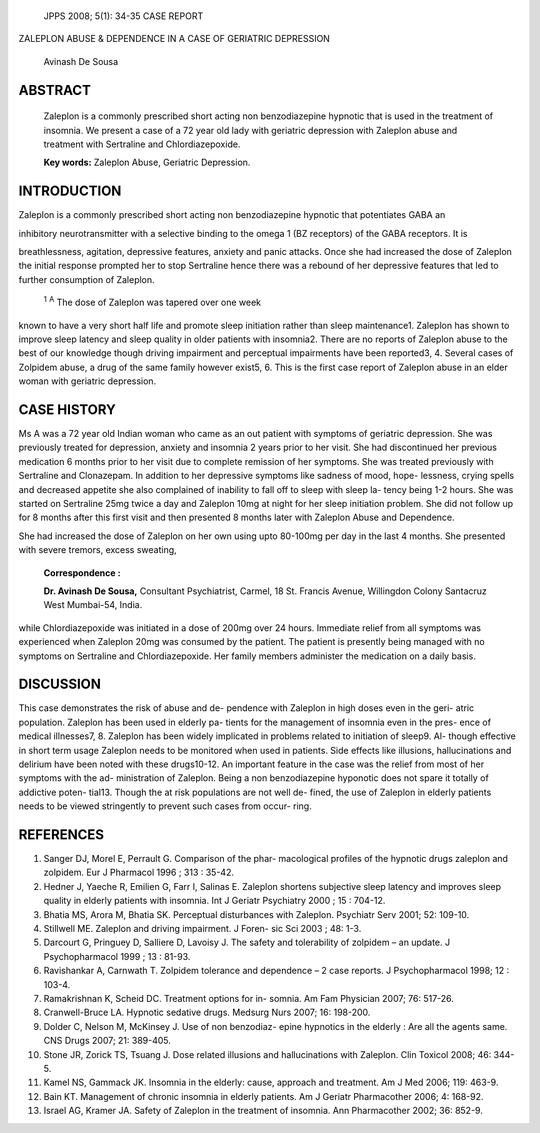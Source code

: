    JPPS 2008; 5(1): 34-35 CASE REPORT

ZALEPLON ABUSE & DEPENDENCE IN A CASE OF GERIATRIC DEPRESSION

   Avinash De Sousa

ABSTRACT
========

   Zaleplon is a commonly prescribed short acting non benzodiazepine
   hypnotic that is used in the treatment of insomnia. We present a case
   of a 72 year old lady with geriatric depression with Zaleplon abuse
   and treatment with Sertraline and Chlordiazepoxide.

   **Key words:** Zaleplon Abuse, Geriatric Depression.

INTRODUCTION
============

Zaleplon is a commonly prescribed short acting non benzodiazepine
hypnotic that potentiates GABA an

inhibitory neurotransmitter with a selective binding to the omega 1 (BZ
receptors) of the GABA receptors. It is

breathlessness, agitation, depressive features, anxiety and panic
attacks. Once she had increased the dose of Zaleplon the initial
response prompted her to stop Sertraline hence there was a rebound of
her depressive features that led to further consumption of Zaleplon.

   :sup:`1` :sup:`A` The dose of Zaleplon was tapered over one week

known to have a very short half life and promote sleep initiation rather
than sleep maintenance1. Zaleplon has shown to improve sleep latency and
sleep quality in older patients with insomnia2. There are no reports of
Zaleplon abuse to the best of our knowledge though driving impairment
and perceptual impairments have been reported3, 4. Several cases of
Zolpidem abuse, a drug of the same family however exist5, 6. This is the
first case report of Zaleplon abuse in an elder woman with geriatric
depression.

CASE HISTORY
============

Ms A was a 72 year old Indian woman who came as an out patient with
symptoms of geriatric depression. She was previously treated for
depression, anxiety and insomnia 2 years prior to her visit. She had
discontinued her previous medication 6 months prior to her visit due to
complete remission of her symptoms. She was treated previously with
Sertraline and Clonazepam. In addition to her depressive symptoms like
sadness of mood, hope- lessness, crying spells and decreased appetite
she also complained of inability to fall off to sleep with sleep la-
tency being 1-2 hours. She was started on Sertraline 25mg twice a day
and Zaleplon 10mg at night for her sleep initiation problem. She did not
follow up for 8 months after this first visit and then presented 8
months later with Zaleplon Abuse and Dependence.

She had increased the dose of Zaleplon on her own using upto 80-100mg
per day in the last 4 months. She presented with severe tremors, excess
sweating,

   **Correspondence :**

   **Dr. Avinash De Sousa,** Consultant Psychiatrist, Carmel, 18 St.
   Francis Avenue, Willingdon Colony Santacruz West Mumbai-54, India.

while Chlordiazepoxide was initiated in a dose of 200mg over 24 hours.
Immediate relief from all symptoms was experienced when Zaleplon 20mg
was consumed by the patient. The patient is presently being managed with
no symptoms on Sertraline and Chlordiazepoxide. Her family members
administer the medication on a daily basis.

DISCUSSION
==========

This case demonstrates the risk of abuse and de- pendence with Zaleplon
in high doses even in the geri- atric population. Zaleplon has been used
in elderly pa- tients for the management of insomnia even in the pres-
ence of medical illnesses7, 8. Zaleplon has been widely implicated in
problems related to initiation of sleep9. Al- though effective in short
term usage Zaleplon needs to be monitored when used in patients. Side
effects like illusions, hallucinations and delirium have been noted with
these drugs10-12. An important feature in the case was the relief from
most of her symptoms with the ad- ministration of Zaleplon. Being a non
benzodiazepine hyponotic does not spare it totally of addictive poten-
tial13. Though the at risk populations are not well de- fined, the use
of Zaleplon in elderly patients needs to be viewed stringently to
prevent such cases from occur- ring.

REFERENCES
==========

1.  Sanger DJ, Morel E, Perrault G. Comparison of the phar- macological
    profiles of the hypnotic drugs zaleplon and zolpidem. Eur J
    Pharmacol 1996 ; 313 : 35-42.

2.  Hedner J, Yaeche R, Emilien G, Farr I, Salinas E. Zaleplon shortens
    subjective sleep latency and improves sleep quality in elderly
    patients with insomnia. Int J Geriatr Psychiatry 2000 ; 15 : 704-12.

3.  Bhatia MS, Arora M, Bhatia SK. Perceptual disturbances with
    Zaleplon. Psychiatr Serv 2001; 52: 109-10.

4.  Stillwell ME. Zaleplon and driving impairment. J Foren- sic Sci 2003
    ; 48: 1-3.

5.  Darcourt G, Pringuey D, Salliere D, Lavoisy J. The safety and
    tolerability of zolpidem – an update. J Psychopharmacol 1999 ; 13 :
    81-93.

6.  Ravishankar A, Carnwath T. Zolpidem tolerance and dependence – 2
    case reports. J Psychopharmacol 1998; 12 : 103-4.

7.  Ramakrishnan K, Scheid DC. Treatment options for in- somnia. Am Fam
    Physician 2007; 76: 517-26.

8.  Cranwell-Bruce LA. Hypnotic sedative drugs. Medsurg Nurs 2007; 16:
    198-200.

9.  Dolder C, Nelson M, McKinsey J. Use of non benzodiaz- epine
    hypnotics in the elderly : Are all the agents same. CNS Drugs 2007;
    21: 389-405.

10. Stone JR, Zorick TS, Tsuang J. Dose related illusions and
    hallucinations with Zaleplon. Clin Toxicol 2008; 46: 344-5.

11. Kamel NS, Gammack JK. Insomnia in the elderly: cause, approach and
    treatment. Am J Med 2006; 119: 463-9.

12. Bain KT. Management of chronic insomnia in elderly patients. Am J
    Geriatr Pharmacother 2006; 4: 168-92.

13. Israel AG, Kramer JA. Safety of Zaleplon in the treatment of
    insomnia. Ann Pharmacother 2002; 36: 852-9.
